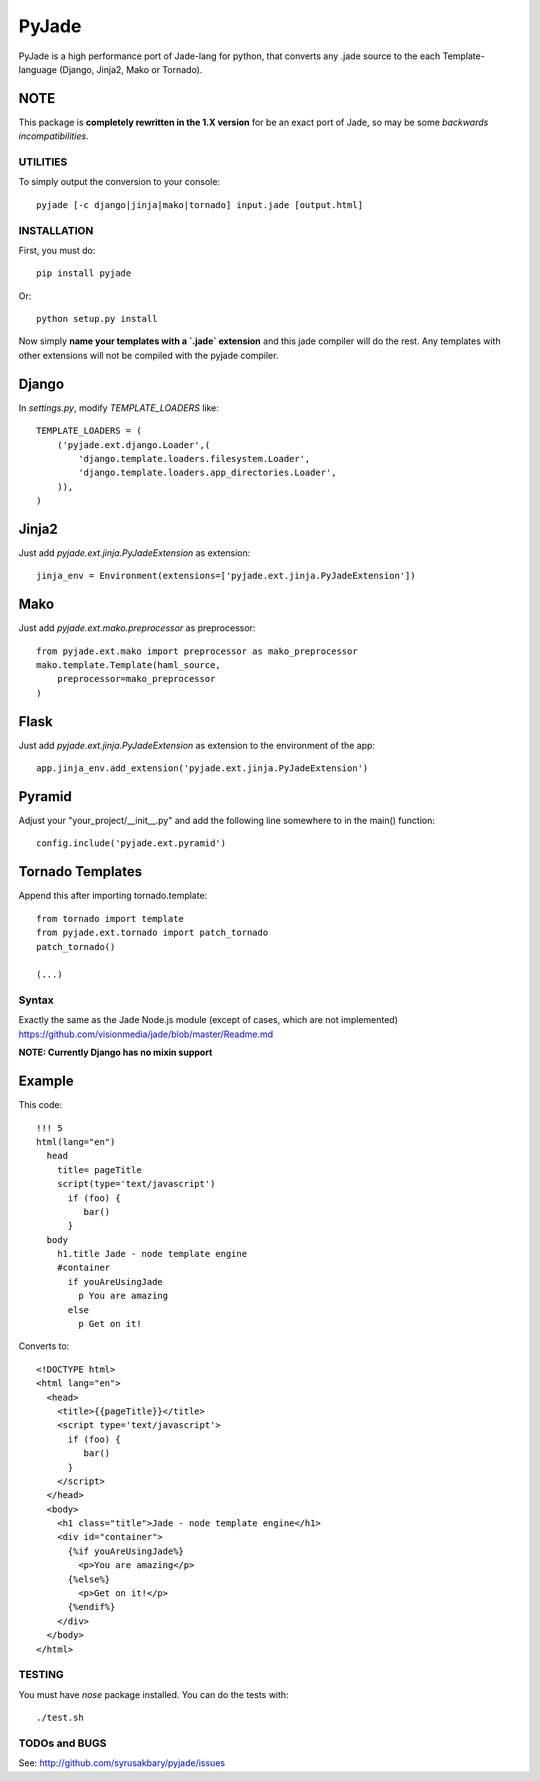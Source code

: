 ======
PyJade
======

PyJade is a high performance port of Jade-lang for python, that converts any .jade source to the each Template-language (Django, Jinja2, Mako or Tornado).


NOTE
----
This package is **completely rewritten in the 1.X version** for be an exact port of Jade, so may be some *backwards incompatibilities*.


UTILITIES
=========
To simply output the conversion to your console::

    pyjade [-c django|jinja|mako|tornado] input.jade [output.html]


INSTALLATION
============

First, you must do::

    pip install pyjade

Or::

    python setup.py install

Now simply **name your templates with a `.jade` extension** and this jade compiler
will do the rest.  Any templates with other extensions will not be compiled
with the pyjade compiler.


Django
------

In `settings.py`, modify `TEMPLATE_LOADERS` like::

    TEMPLATE_LOADERS = (
        ('pyjade.ext.django.Loader',(
            'django.template.loaders.filesystem.Loader',
            'django.template.loaders.app_directories.Loader',
        )),
    )


Jinja2
------

Just add `pyjade.ext.jinja.PyJadeExtension` as extension::

    jinja_env = Environment(extensions=['pyjade.ext.jinja.PyJadeExtension'])


Mako
----

Just add  `pyjade.ext.mako.preprocessor` as preprocessor::

    from pyjade.ext.mako import preprocessor as mako_preprocessor
    mako.template.Template(haml_source,
        preprocessor=mako_preprocessor
    )


Flask
-----

Just add  `pyjade.ext.jinja.PyJadeExtension` as extension to the environment of the app::

    app.jinja_env.add_extension('pyjade.ext.jinja.PyJadeExtension')


Pyramid
-------

Adjust your "your_project/__init__.py" and add the following line somewhere to in the main() function::

    config.include('pyjade.ext.pyramid')


Tornado Templates
-----------------

Append this after importing tornado.template::

    from tornado import template
    from pyjade.ext.tornado import patch_tornado
    patch_tornado()

    (...)


Syntax
======

Exactly the same as the Jade Node.js module (except of cases, which are not implemented)
https://github.com/visionmedia/jade/blob/master/Readme.md


**NOTE: Currently Django has no mixin support**


Example
-------

This code::

    !!! 5
    html(lang="en")
      head
        title= pageTitle
        script(type='text/javascript')
          if (foo) {
             bar()
          }
      body
        h1.title Jade - node template engine
        #container
          if youAreUsingJade
            p You are amazing
          else
            p Get on it!


Converts to::

    <!DOCTYPE html>
    <html lang="en">
      <head>
        <title>{{pageTitle}}</title>
        <script type='text/javascript'>
          if (foo) {
             bar()
          }
        </script>
      </head>
      <body>
        <h1 class="title">Jade - node template engine</h1>
        <div id="container">
          {%if youAreUsingJade%}
            <p>You are amazing</p>
          {%else%}
            <p>Get on it!</p>
          {%endif%}
        </div>
      </body>
    </html>

TESTING
=======

You must have `nose` package installed.
You can do the tests with::
    
    ./test.sh


TODOs and BUGS
==============
See: http://github.com/syrusakbary/pyjade/issues